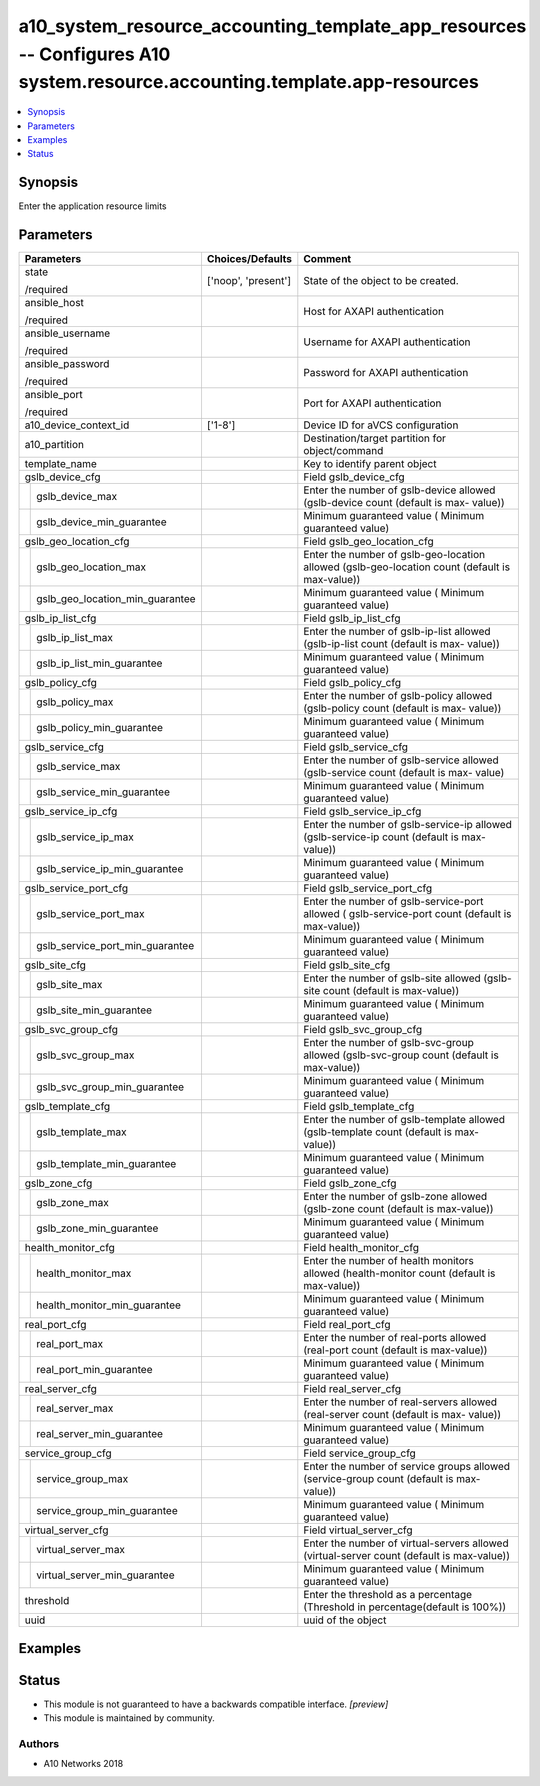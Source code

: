 .. _a10_system_resource_accounting_template_app_resources_module:


a10_system_resource_accounting_template_app_resources -- Configures A10 system.resource.accounting.template.app-resources
=========================================================================================================================

.. contents::
   :local:
   :depth: 1


Synopsis
--------

Enter the application resource limits






Parameters
----------

+-------------------------------------+---------------------+-------------------------------------------------------------------------------------------------+
| Parameters                          | Choices/Defaults    | Comment                                                                                         |
|                                     |                     |                                                                                                 |
|                                     |                     |                                                                                                 |
+=====================================+=====================+=================================================================================================+
| state                               | ['noop', 'present'] | State of the object to be created.                                                              |
|                                     |                     |                                                                                                 |
| /required                           |                     |                                                                                                 |
+-------------------------------------+---------------------+-------------------------------------------------------------------------------------------------+
| ansible_host                        |                     | Host for AXAPI authentication                                                                   |
|                                     |                     |                                                                                                 |
| /required                           |                     |                                                                                                 |
+-------------------------------------+---------------------+-------------------------------------------------------------------------------------------------+
| ansible_username                    |                     | Username for AXAPI authentication                                                               |
|                                     |                     |                                                                                                 |
| /required                           |                     |                                                                                                 |
+-------------------------------------+---------------------+-------------------------------------------------------------------------------------------------+
| ansible_password                    |                     | Password for AXAPI authentication                                                               |
|                                     |                     |                                                                                                 |
| /required                           |                     |                                                                                                 |
+-------------------------------------+---------------------+-------------------------------------------------------------------------------------------------+
| ansible_port                        |                     | Port for AXAPI authentication                                                                   |
|                                     |                     |                                                                                                 |
| /required                           |                     |                                                                                                 |
+-------------------------------------+---------------------+-------------------------------------------------------------------------------------------------+
| a10_device_context_id               | ['1-8']             | Device ID for aVCS configuration                                                                |
|                                     |                     |                                                                                                 |
|                                     |                     |                                                                                                 |
+-------------------------------------+---------------------+-------------------------------------------------------------------------------------------------+
| a10_partition                       |                     | Destination/target partition for object/command                                                 |
|                                     |                     |                                                                                                 |
|                                     |                     |                                                                                                 |
+-------------------------------------+---------------------+-------------------------------------------------------------------------------------------------+
| template_name                       |                     | Key to identify parent object                                                                   |
|                                     |                     |                                                                                                 |
|                                     |                     |                                                                                                 |
+-------------------------------------+---------------------+-------------------------------------------------------------------------------------------------+
| gslb_device_cfg                     |                     | Field gslb_device_cfg                                                                           |
|                                     |                     |                                                                                                 |
|                                     |                     |                                                                                                 |
+---+---------------------------------+---------------------+-------------------------------------------------------------------------------------------------+
|   | gslb_device_max                 |                     | Enter the number of gslb-device allowed (gslb-device count (default is max- value))             |
|   |                                 |                     |                                                                                                 |
|   |                                 |                     |                                                                                                 |
+---+---------------------------------+---------------------+-------------------------------------------------------------------------------------------------+
|   | gslb_device_min_guarantee       |                     | Minimum guaranteed value ( Minimum guaranteed value)                                            |
|   |                                 |                     |                                                                                                 |
|   |                                 |                     |                                                                                                 |
+---+---------------------------------+---------------------+-------------------------------------------------------------------------------------------------+
| gslb_geo_location_cfg               |                     | Field gslb_geo_location_cfg                                                                     |
|                                     |                     |                                                                                                 |
|                                     |                     |                                                                                                 |
+---+---------------------------------+---------------------+-------------------------------------------------------------------------------------------------+
|   | gslb_geo_location_max           |                     | Enter the number of gslb-geo-location allowed (gslb-geo-location count (default is max-value))  |
|   |                                 |                     |                                                                                                 |
|   |                                 |                     |                                                                                                 |
+---+---------------------------------+---------------------+-------------------------------------------------------------------------------------------------+
|   | gslb_geo_location_min_guarantee |                     | Minimum guaranteed value ( Minimum guaranteed value)                                            |
|   |                                 |                     |                                                                                                 |
|   |                                 |                     |                                                                                                 |
+---+---------------------------------+---------------------+-------------------------------------------------------------------------------------------------+
| gslb_ip_list_cfg                    |                     | Field gslb_ip_list_cfg                                                                          |
|                                     |                     |                                                                                                 |
|                                     |                     |                                                                                                 |
+---+---------------------------------+---------------------+-------------------------------------------------------------------------------------------------+
|   | gslb_ip_list_max                |                     | Enter the number of gslb-ip-list allowed (gslb-ip-list count (default is max- value))           |
|   |                                 |                     |                                                                                                 |
|   |                                 |                     |                                                                                                 |
+---+---------------------------------+---------------------+-------------------------------------------------------------------------------------------------+
|   | gslb_ip_list_min_guarantee      |                     | Minimum guaranteed value ( Minimum guaranteed value)                                            |
|   |                                 |                     |                                                                                                 |
|   |                                 |                     |                                                                                                 |
+---+---------------------------------+---------------------+-------------------------------------------------------------------------------------------------+
| gslb_policy_cfg                     |                     | Field gslb_policy_cfg                                                                           |
|                                     |                     |                                                                                                 |
|                                     |                     |                                                                                                 |
+---+---------------------------------+---------------------+-------------------------------------------------------------------------------------------------+
|   | gslb_policy_max                 |                     | Enter the number of gslb-policy allowed (gslb-policy count (default is max- value))             |
|   |                                 |                     |                                                                                                 |
|   |                                 |                     |                                                                                                 |
+---+---------------------------------+---------------------+-------------------------------------------------------------------------------------------------+
|   | gslb_policy_min_guarantee       |                     | Minimum guaranteed value ( Minimum guaranteed value)                                            |
|   |                                 |                     |                                                                                                 |
|   |                                 |                     |                                                                                                 |
+---+---------------------------------+---------------------+-------------------------------------------------------------------------------------------------+
| gslb_service_cfg                    |                     | Field gslb_service_cfg                                                                          |
|                                     |                     |                                                                                                 |
|                                     |                     |                                                                                                 |
+---+---------------------------------+---------------------+-------------------------------------------------------------------------------------------------+
|   | gslb_service_max                |                     | Enter the number of gslb-service allowed (gslb-service count (default is max- value)            |
|   |                                 |                     |                                                                                                 |
|   |                                 |                     |                                                                                                 |
+---+---------------------------------+---------------------+-------------------------------------------------------------------------------------------------+
|   | gslb_service_min_guarantee      |                     | Minimum guaranteed value ( Minimum guaranteed value)                                            |
|   |                                 |                     |                                                                                                 |
|   |                                 |                     |                                                                                                 |
+---+---------------------------------+---------------------+-------------------------------------------------------------------------------------------------+
| gslb_service_ip_cfg                 |                     | Field gslb_service_ip_cfg                                                                       |
|                                     |                     |                                                                                                 |
|                                     |                     |                                                                                                 |
+---+---------------------------------+---------------------+-------------------------------------------------------------------------------------------------+
|   | gslb_service_ip_max             |                     | Enter the number of gslb-service-ip allowed (gslb-service-ip count (default is max-value))      |
|   |                                 |                     |                                                                                                 |
|   |                                 |                     |                                                                                                 |
+---+---------------------------------+---------------------+-------------------------------------------------------------------------------------------------+
|   | gslb_service_ip_min_guarantee   |                     | Minimum guaranteed value ( Minimum guaranteed value)                                            |
|   |                                 |                     |                                                                                                 |
|   |                                 |                     |                                                                                                 |
+---+---------------------------------+---------------------+-------------------------------------------------------------------------------------------------+
| gslb_service_port_cfg               |                     | Field gslb_service_port_cfg                                                                     |
|                                     |                     |                                                                                                 |
|                                     |                     |                                                                                                 |
+---+---------------------------------+---------------------+-------------------------------------------------------------------------------------------------+
|   | gslb_service_port_max           |                     | Enter the number of gslb-service-port allowed ( gslb-service-port count (default is max-value)) |
|   |                                 |                     |                                                                                                 |
|   |                                 |                     |                                                                                                 |
+---+---------------------------------+---------------------+-------------------------------------------------------------------------------------------------+
|   | gslb_service_port_min_guarantee |                     | Minimum guaranteed value ( Minimum guaranteed value)                                            |
|   |                                 |                     |                                                                                                 |
|   |                                 |                     |                                                                                                 |
+---+---------------------------------+---------------------+-------------------------------------------------------------------------------------------------+
| gslb_site_cfg                       |                     | Field gslb_site_cfg                                                                             |
|                                     |                     |                                                                                                 |
|                                     |                     |                                                                                                 |
+---+---------------------------------+---------------------+-------------------------------------------------------------------------------------------------+
|   | gslb_site_max                   |                     | Enter the number of gslb-site allowed (gslb-site count (default is max-value))                  |
|   |                                 |                     |                                                                                                 |
|   |                                 |                     |                                                                                                 |
+---+---------------------------------+---------------------+-------------------------------------------------------------------------------------------------+
|   | gslb_site_min_guarantee         |                     | Minimum guaranteed value ( Minimum guaranteed value)                                            |
|   |                                 |                     |                                                                                                 |
|   |                                 |                     |                                                                                                 |
+---+---------------------------------+---------------------+-------------------------------------------------------------------------------------------------+
| gslb_svc_group_cfg                  |                     | Field gslb_svc_group_cfg                                                                        |
|                                     |                     |                                                                                                 |
|                                     |                     |                                                                                                 |
+---+---------------------------------+---------------------+-------------------------------------------------------------------------------------------------+
|   | gslb_svc_group_max              |                     | Enter the number of gslb-svc-group allowed (gslb-svc-group count (default is max-value))        |
|   |                                 |                     |                                                                                                 |
|   |                                 |                     |                                                                                                 |
+---+---------------------------------+---------------------+-------------------------------------------------------------------------------------------------+
|   | gslb_svc_group_min_guarantee    |                     | Minimum guaranteed value ( Minimum guaranteed value)                                            |
|   |                                 |                     |                                                                                                 |
|   |                                 |                     |                                                                                                 |
+---+---------------------------------+---------------------+-------------------------------------------------------------------------------------------------+
| gslb_template_cfg                   |                     | Field gslb_template_cfg                                                                         |
|                                     |                     |                                                                                                 |
|                                     |                     |                                                                                                 |
+---+---------------------------------+---------------------+-------------------------------------------------------------------------------------------------+
|   | gslb_template_max               |                     | Enter the number of gslb-template allowed (gslb-template count (default is max- value))         |
|   |                                 |                     |                                                                                                 |
|   |                                 |                     |                                                                                                 |
+---+---------------------------------+---------------------+-------------------------------------------------------------------------------------------------+
|   | gslb_template_min_guarantee     |                     | Minimum guaranteed value ( Minimum guaranteed value)                                            |
|   |                                 |                     |                                                                                                 |
|   |                                 |                     |                                                                                                 |
+---+---------------------------------+---------------------+-------------------------------------------------------------------------------------------------+
| gslb_zone_cfg                       |                     | Field gslb_zone_cfg                                                                             |
|                                     |                     |                                                                                                 |
|                                     |                     |                                                                                                 |
+---+---------------------------------+---------------------+-------------------------------------------------------------------------------------------------+
|   | gslb_zone_max                   |                     | Enter the number of gslb-zone allowed (gslb-zone count (default is max-value))                  |
|   |                                 |                     |                                                                                                 |
|   |                                 |                     |                                                                                                 |
+---+---------------------------------+---------------------+-------------------------------------------------------------------------------------------------+
|   | gslb_zone_min_guarantee         |                     | Minimum guaranteed value ( Minimum guaranteed value)                                            |
|   |                                 |                     |                                                                                                 |
|   |                                 |                     |                                                                                                 |
+---+---------------------------------+---------------------+-------------------------------------------------------------------------------------------------+
| health_monitor_cfg                  |                     | Field health_monitor_cfg                                                                        |
|                                     |                     |                                                                                                 |
|                                     |                     |                                                                                                 |
+---+---------------------------------+---------------------+-------------------------------------------------------------------------------------------------+
|   | health_monitor_max              |                     | Enter the number of health monitors allowed (health-monitor count (default is max-value))       |
|   |                                 |                     |                                                                                                 |
|   |                                 |                     |                                                                                                 |
+---+---------------------------------+---------------------+-------------------------------------------------------------------------------------------------+
|   | health_monitor_min_guarantee    |                     | Minimum guaranteed value ( Minimum guaranteed value)                                            |
|   |                                 |                     |                                                                                                 |
|   |                                 |                     |                                                                                                 |
+---+---------------------------------+---------------------+-------------------------------------------------------------------------------------------------+
| real_port_cfg                       |                     | Field real_port_cfg                                                                             |
|                                     |                     |                                                                                                 |
|                                     |                     |                                                                                                 |
+---+---------------------------------+---------------------+-------------------------------------------------------------------------------------------------+
|   | real_port_max                   |                     | Enter the number of real-ports allowed (real-port count (default is max-value))                 |
|   |                                 |                     |                                                                                                 |
|   |                                 |                     |                                                                                                 |
+---+---------------------------------+---------------------+-------------------------------------------------------------------------------------------------+
|   | real_port_min_guarantee         |                     | Minimum guaranteed value ( Minimum guaranteed value)                                            |
|   |                                 |                     |                                                                                                 |
|   |                                 |                     |                                                                                                 |
+---+---------------------------------+---------------------+-------------------------------------------------------------------------------------------------+
| real_server_cfg                     |                     | Field real_server_cfg                                                                           |
|                                     |                     |                                                                                                 |
|                                     |                     |                                                                                                 |
+---+---------------------------------+---------------------+-------------------------------------------------------------------------------------------------+
|   | real_server_max                 |                     | Enter the number of real-servers allowed (real-server count (default is max- value))            |
|   |                                 |                     |                                                                                                 |
|   |                                 |                     |                                                                                                 |
+---+---------------------------------+---------------------+-------------------------------------------------------------------------------------------------+
|   | real_server_min_guarantee       |                     | Minimum guaranteed value ( Minimum guaranteed value)                                            |
|   |                                 |                     |                                                                                                 |
|   |                                 |                     |                                                                                                 |
+---+---------------------------------+---------------------+-------------------------------------------------------------------------------------------------+
| service_group_cfg                   |                     | Field service_group_cfg                                                                         |
|                                     |                     |                                                                                                 |
|                                     |                     |                                                                                                 |
+---+---------------------------------+---------------------+-------------------------------------------------------------------------------------------------+
|   | service_group_max               |                     | Enter the number of service groups allowed (service-group count (default is max-value))         |
|   |                                 |                     |                                                                                                 |
|   |                                 |                     |                                                                                                 |
+---+---------------------------------+---------------------+-------------------------------------------------------------------------------------------------+
|   | service_group_min_guarantee     |                     | Minimum guaranteed value ( Minimum guaranteed value)                                            |
|   |                                 |                     |                                                                                                 |
|   |                                 |                     |                                                                                                 |
+---+---------------------------------+---------------------+-------------------------------------------------------------------------------------------------+
| virtual_server_cfg                  |                     | Field virtual_server_cfg                                                                        |
|                                     |                     |                                                                                                 |
|                                     |                     |                                                                                                 |
+---+---------------------------------+---------------------+-------------------------------------------------------------------------------------------------+
|   | virtual_server_max              |                     | Enter the number of virtual-servers allowed (virtual-server count (default is max-value))       |
|   |                                 |                     |                                                                                                 |
|   |                                 |                     |                                                                                                 |
+---+---------------------------------+---------------------+-------------------------------------------------------------------------------------------------+
|   | virtual_server_min_guarantee    |                     | Minimum guaranteed value ( Minimum guaranteed value)                                            |
|   |                                 |                     |                                                                                                 |
|   |                                 |                     |                                                                                                 |
+---+---------------------------------+---------------------+-------------------------------------------------------------------------------------------------+
| threshold                           |                     | Enter the threshold as a percentage (Threshold in percentage(default is 100%))                  |
|                                     |                     |                                                                                                 |
|                                     |                     |                                                                                                 |
+-------------------------------------+---------------------+-------------------------------------------------------------------------------------------------+
| uuid                                |                     | uuid of the object                                                                              |
|                                     |                     |                                                                                                 |
|                                     |                     |                                                                                                 |
+-------------------------------------+---------------------+-------------------------------------------------------------------------------------------------+







Examples
--------

.. code-block:: yaml+jinja

    





Status
------




- This module is not guaranteed to have a backwards compatible interface. *[preview]*


- This module is maintained by community.



Authors
~~~~~~~

- A10 Networks 2018

